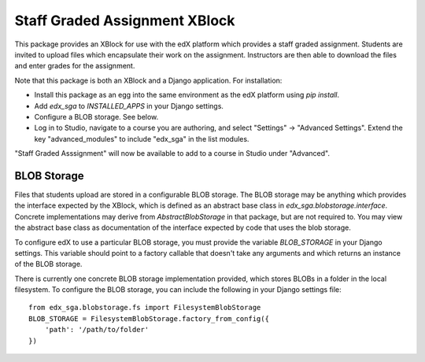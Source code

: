 ==============================
Staff Graded Assignment XBlock
==============================

This package provides an XBlock for use with the edX platform which provides a
staff graded assignment.  Students are invited to upload files which encapsulate
their work on the assignment.  Instructors are then able to download the files 
and enter grades for the assignment.

Note that this package is both an XBlock and a Django application.  For 
installation:

+ Install this package as an egg into the same environment as the edX platform
  using `pip install`.

+ Add `edx_sga` to `INSTALLED_APPS` in your Django settings.

+ Configure a BLOB storage.  See below.

+ Log in to Studio, navigate to a course you are authoring, and select 
  "Settings" -> "Advanced Settings".  Extend the key "advanced_modules" to 
  include "edx_sga" in the list modules.  
  
"Staff Graded Asssignment" will now be available to add to a course in Studio 
under "Advanced".

BLOB Storage
------------

Files that students upload are stored in a configurable BLOB storage.  The BLOB
storage may be anything which provides the interface expected by the XBlock,
which is defined as an abstract base class in `edx_sga.blobstorage.interface`.
Concrete implementations may derive from `AbstractBlobStorage` in that package,
but are not required to.  You may view the abstract base class as documentation
of the interface expected by code that uses the blob storage.

To configure edX to use a particular BLOB storage, you must provide the variable
`BLOB_STORAGE` in your Django settings.  This variable should point to a factory
callable that doesn't take any arguments and which returns an instance of the 
BLOB storage.

There is currently one concrete BLOB storage implementation provided, which 
stores BLOBs in a folder in the local filesystem.  To configure the BLOB 
storage, you can include the following in your Django settings file::

    from edx_sga.blobstorage.fs import FilesystemBlobStorage
    BLOB_STORAGE = FilesystemBlobStorage.factory_from_config({
        'path': '/path/to/folder'
    })

